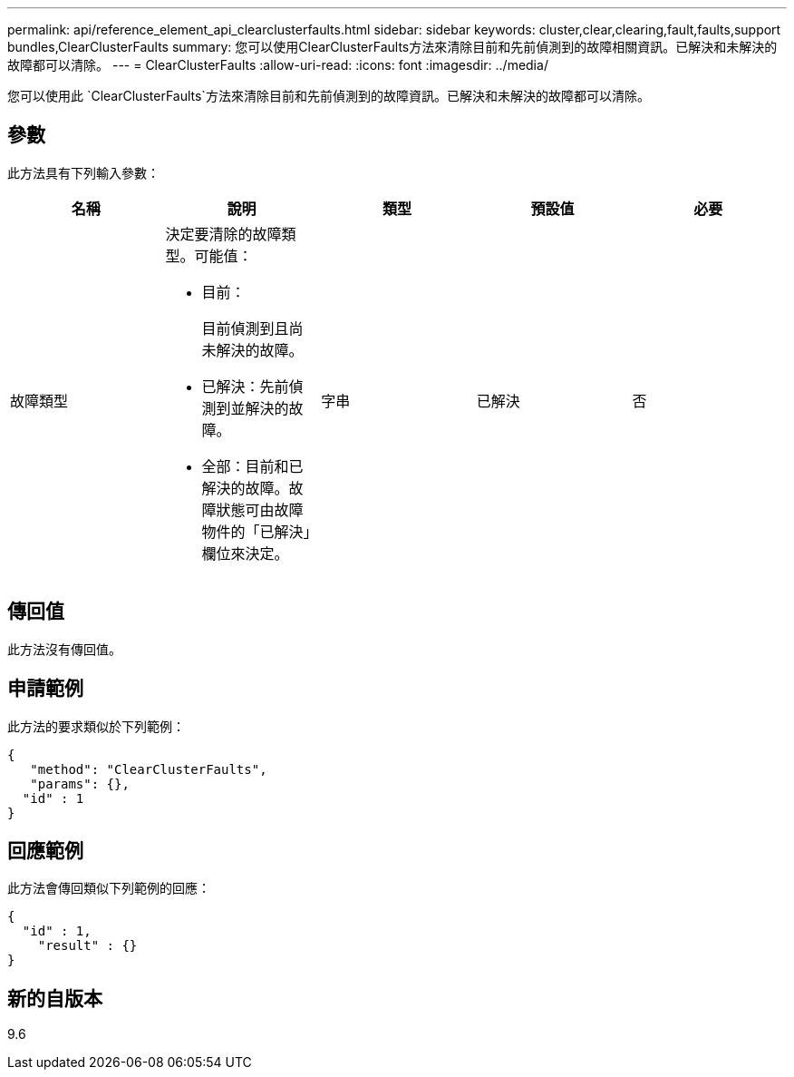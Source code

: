 ---
permalink: api/reference_element_api_clearclusterfaults.html 
sidebar: sidebar 
keywords: cluster,clear,clearing,fault,faults,support bundles,ClearClusterFaults 
summary: 您可以使用ClearClusterFaults方法來清除目前和先前偵測到的故障相關資訊。已解決和未解決的故障都可以清除。 
---
= ClearClusterFaults
:allow-uri-read: 
:icons: font
:imagesdir: ../media/


[role="lead"]
您可以使用此 `ClearClusterFaults`方法來清除目前和先前偵測到的故障資訊。已解決和未解決的故障都可以清除。



== 參數

此方法具有下列輸入參數：

|===
| 名稱 | 說明 | 類型 | 預設值 | 必要 


 a| 
故障類型
 a| 
決定要清除的故障類型。可能值：

* 目前：
+
目前偵測到且尚未解決的故障。

* 已解決：先前偵測到並解決的故障。
* 全部：目前和已解決的故障。故障狀態可由故障物件的「已解決」欄位來決定。

 a| 
字串
 a| 
已解決
 a| 
否

|===


== 傳回值

此方法沒有傳回值。



== 申請範例

此方法的要求類似於下列範例：

[listing]
----
{
   "method": "ClearClusterFaults",
   "params": {},
  "id" : 1
}
----


== 回應範例

此方法會傳回類似下列範例的回應：

[listing]
----
{
  "id" : 1,
    "result" : {}
}
----


== 新的自版本

9.6

